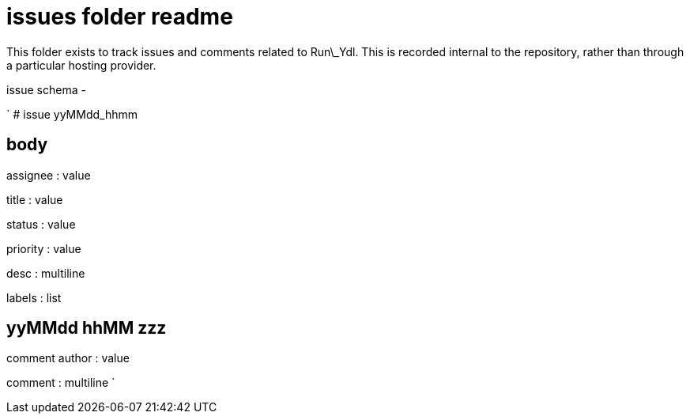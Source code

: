 
= issues folder readme

This folder exists to track issues and comments related to Run\_Ydl. This is recorded internal to the repository, rather than through a particular hosting provider.

issue schema -

`
# issue yyMMdd_hhmm

## body

assignee : value

title : value

status : value

priority : value

desc : multiline

labels : list

## yyMMdd hhMM zzz

comment author : value

comment : multiline
`





















